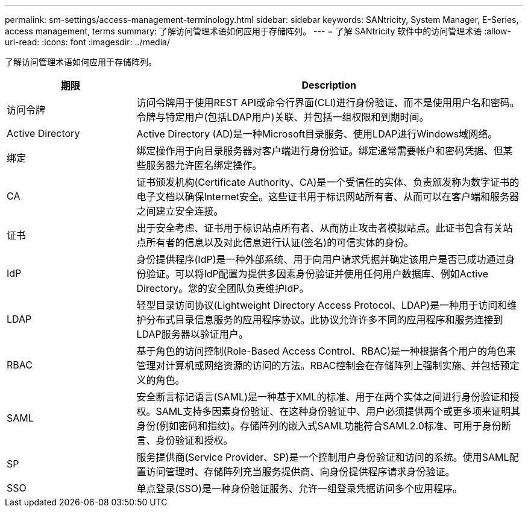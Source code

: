---
permalink: sm-settings/access-management-terminology.html 
sidebar: sidebar 
keywords: SANtricity, System Manager, E-Series, access management, terms 
summary: 了解访问管理术语如何应用于存储阵列。 
---
= 了解 SANtricity 软件中的访问管理术语
:allow-uri-read: 
:icons: font
:imagesdir: ../media/


[role="lead"]
了解访问管理术语如何应用于存储阵列。

[cols="25h,~"]
|===
| 期限 | Description 


 a| 
访问令牌
 a| 
访问令牌用于使用REST API或命令行界面(CLI)进行身份验证、而不是使用用户名和密码。令牌与特定用户(包括LDAP用户)关联、并包括一组权限和到期时间。



 a| 
Active Directory
 a| 
Active Directory (AD)是一种Microsoft目录服务、使用LDAP进行Windows域网络。



 a| 
绑定
 a| 
绑定操作用于向目录服务器对客户端进行身份验证。绑定通常需要帐户和密码凭据、但某些服务器允许匿名绑定操作。



 a| 
CA
 a| 
证书颁发机构(Certificate Authority、CA)是一个受信任的实体、负责颁发称为数字证书的电子文档以确保Internet安全。这些证书用于标识网站所有者、从而可以在客户端和服务器之间建立安全连接。



 a| 
证书
 a| 
出于安全考虑、证书用于标识站点所有者、从而防止攻击者模拟站点。此证书包含有关站点所有者的信息以及对此信息进行认证(签名)的可信实体的身份。



 a| 
IdP
 a| 
身份提供程序(IdP)是一种外部系统、用于向用户请求凭据并确定该用户是否已成功通过身份验证。可以将IdP配置为提供多因素身份验证并使用任何用户数据库、例如Active Directory。您的安全团队负责维护IdP。



 a| 
LDAP
 a| 
轻型目录访问协议(Lightweight Directory Access Protocol、LDAP)是一种用于访问和维护分布式目录信息服务的应用程序协议。此协议允许许多不同的应用程序和服务连接到LDAP服务器以验证用户。



 a| 
RBAC
 a| 
基于角色的访问控制(Role-Based Access Control、RBAC)是一种根据各个用户的角色来管理对计算机或网络资源的访问的方法。RBAC控制会在存储阵列上强制实施、并包括预定义的角色。



 a| 
SAML
 a| 
安全断言标记语言(SAML)是一种基于XML的标准、用于在两个实体之间进行身份验证和授权。SAML支持多因素身份验证、在这种身份验证中、用户必须提供两个或更多项来证明其身份(例如密码和指纹)。存储阵列的嵌入式SAML功能符合SAML2.0标准、可用于身份断言、身份验证和授权。



 a| 
SP
 a| 
服务提供商(Service Provider、SP)是一个控制用户身份验证和访问的系统。使用SAML配置访问管理时、存储阵列充当服务提供商、向身份提供程序请求身份验证。



 a| 
SSO
 a| 
单点登录(SSO)是一种身份验证服务、允许一组登录凭据访问多个应用程序。

|===